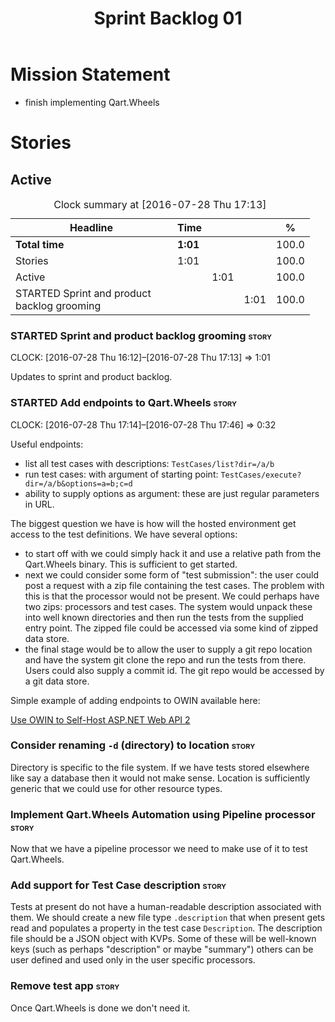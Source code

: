 #+title: Sprint Backlog 01
#+options: date:nil toc:nil author:nil num:nil
#+todo: STARTED | COMPLETED CANCELLED POSTPONED
#+tags: { story(s) epic(e) }

* Mission Statement

- finish implementing Qart.Wheels

* Stories

** Active

#+begin: clocktable :maxlevel 3 :scope subtree :indent nil :emphasize nil :scope file :narrow 75 :formula %
#+CAPTION: Clock summary at [2016-07-28 Thu 17:13]
| <75>                                                                        |        |      |      |       |
| Headline                                                                    | Time   |      |      |     % |
|-----------------------------------------------------------------------------+--------+------+------+-------|
| *Total time*                                                                | *1:01* |      |      | 100.0 |
|-----------------------------------------------------------------------------+--------+------+------+-------|
| Stories                                                                     | 1:01   |      |      | 100.0 |
| Active                                                                      |        | 1:01 |      | 100.0 |
| STARTED Sprint and product backlog grooming                                 |        |      | 1:01 | 100.0 |
#+TBLFM: $5='(org-clock-time% @3$2 $2..$4);%.1f
#+end:

*** STARTED Sprint and product backlog grooming                       :story:
    CLOCK: [2016-07-28 Thu 16:12]--[2016-07-28 Thu 17:13] =>  1:01

Updates to sprint and product backlog.

*** STARTED Add endpoints to Qart.Wheels                              :story:
    CLOCK: [2016-07-28 Thu 17:14]--[2016-07-28 Thu 17:46] =>  0:32

Useful endpoints:

- list all test cases with descriptions: =TestCases/list?dir=/a/b=
- run test cases: with argument of starting point: =TestCases/execute?dir=/a/b&options=a=b;c=d=
- ability to supply options as argument: these are just regular
  parameters in URL.

The biggest question we have is how will the hosted environment get
access to the test definitions. We have several options:

- to start off with we could simply hack it and use a relative path
  from the Qart.Wheels binary. This is sufficient to get started.
- next we could consider some form of "test submission": the user
  could post a request with a zip file containing the test cases. The
  problem with this is that the processor would not be present. We
  could perhaps have two zips: processors and test cases. The system
  would unpack these into well known directories and then run the
  tests from the supplied entry point. The zipped file could be
  accessed via some kind of zipped data store.
- the final stage would be to allow the user to supply a git repo
  location and have the system git clone the repo and run the tests
  from there. Users could also supply a commit id. The git repo would
  be accessed by a git data store.

Simple example of adding endpoints to OWIN available here:

[[http://www.asp.net/web-api/overview/hosting-aspnet-web-api/use-owin-to-self-host-web-api][Use OWIN to Self-Host ASP.NET Web API 2]]

*** Consider renaming =-d= (directory) to location                    :story:

Directory is specific to the file system. If we have tests stored
elsewhere like say a database then it would not make sense. Location
is sufficiently generic that we could use for other resource types.

*** Implement Qart.Wheels Automation using Pipeline processor         :story:

Now that we have a pipeline processor we need to make use of it to
test Qart.Wheels.

*** Add support for Test Case description                             :story:

Tests at present do not have a human-readable description associated
with them. We should create a new file type =.description= that when
present gets read and populates a property in the test case
=Description=. The description file should be a JSON object with
KVPs. Some of these will be well-known keys (such as perhaps
"description" or maybe "summary") others can be user defined and used
only in the user specific processors.

*** Remove test app                                                   :story:

Once Qart.Wheels is done we don't need it.
